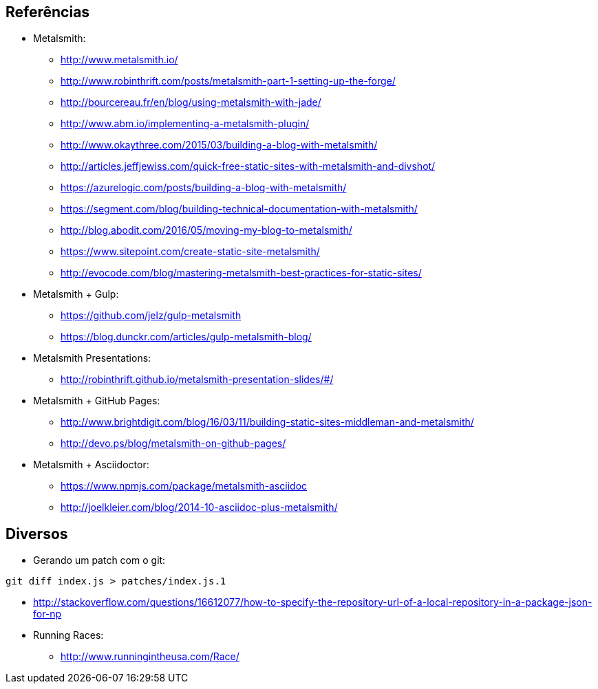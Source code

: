 == Referências

* Metalsmith:
** http://www.metalsmith.io/
** http://www.robinthrift.com/posts/metalsmith-part-1-setting-up-the-forge/
** http://bourcereau.fr/en/blog/using-metalsmith-with-jade/
** http://www.abm.io/implementing-a-metalsmith-plugin/
** http://www.okaythree.com/2015/03/building-a-blog-with-metalsmith/
** http://articles.jeffjewiss.com/quick-free-static-sites-with-metalsmith-and-divshot/
** https://azurelogic.com/posts/building-a-blog-with-metalsmith/
** https://segment.com/blog/building-technical-documentation-with-metalsmith/
** http://blog.abodit.com/2016/05/moving-my-blog-to-metalsmith/
** https://www.sitepoint.com/create-static-site-metalsmith/
** http://evocode.com/blog/mastering-metalsmith-best-practices-for-static-sites/
* Metalsmith + Gulp:
** https://github.com/jelz/gulp-metalsmith
** https://blog.dunckr.com/articles/gulp-metalsmith-blog/
* Metalsmith Presentations:
** http://robinthrift.github.io/metalsmith-presentation-slides/#/
* Metalsmith + GitHub Pages:
** http://www.brightdigit.com/blog/16/03/11/building-static-sites-middleman-and-metalsmith/
** http://devo.ps/blog/metalsmith-on-github-pages/
* Metalsmith + Asciidoctor:
** https://www.npmjs.com/package/metalsmith-asciidoc
** http://joelkleier.com/blog/2014-10-asciidoc-plus-metalsmith/

== Diversos

*  Gerando um patch com o git:
[source,bash]
----
git diff index.js > patches/index.js.1
----
* http://stackoverflow.com/questions/16612077/how-to-specify-the-repository-url-of-a-local-repository-in-a-package-json-for-np

* Running Races:
** http://www.runningintheusa.com/Race/
